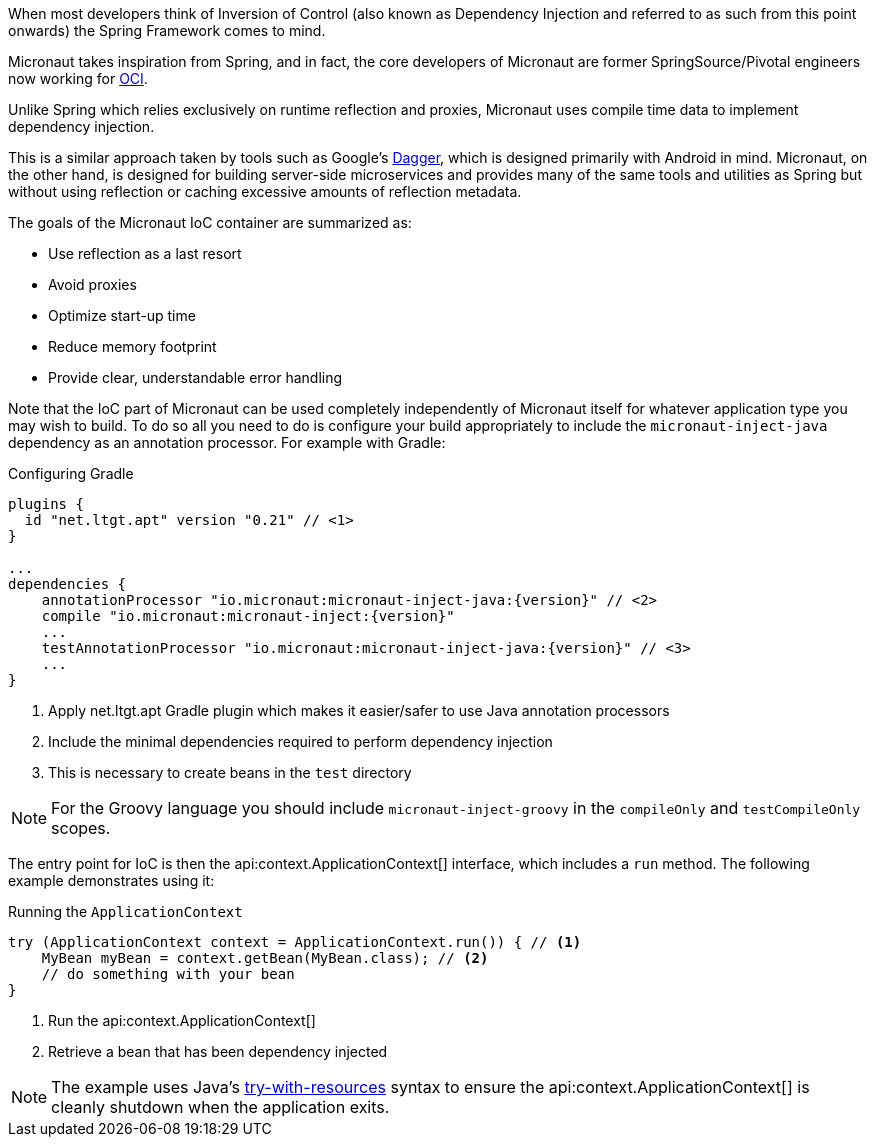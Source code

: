 When most developers think of Inversion of Control (also known as Dependency Injection and referred to as such from this point onwards) the Spring Framework comes to mind.

Micronaut takes inspiration from Spring, and in fact, the core developers of Micronaut are former SpringSource/Pivotal engineers now working for https://objectcomputing.com[OCI].

Unlike Spring which relies exclusively on runtime reflection and proxies, Micronaut uses compile time data to implement dependency injection.

This is a similar approach taken by tools such as Google's https://google.github.io/dagger/[Dagger], which is designed primarily with Android in mind. Micronaut, on the other hand, is designed for building server-side microservices and provides many of the same tools and utilities as Spring but without using reflection or caching excessive amounts of reflection metadata.

The goals of the Micronaut IoC container are summarized as:

* Use reflection as a last resort
* Avoid proxies
* Optimize start-up time
* Reduce memory footprint
* Provide clear, understandable error handling

Note that the IoC part of Micronaut can be used completely independently of Micronaut itself for whatever application type you may wish to build. To do so all you need to do is configure your build appropriately to include the `micronaut-inject-java` dependency as an annotation processor. For example with Gradle:

.Configuring Gradle
[source,groovy,subs="attributes"]
----
plugins {
  id "net.ltgt.apt" version "0.21" // <1>
}

...
dependencies {
    annotationProcessor "io.micronaut:micronaut-inject-java:{version}" // <2>
    compile "io.micronaut:micronaut-inject:{version}"
    ...
    testAnnotationProcessor "io.micronaut:micronaut-inject-java:{version}" // <3>
    ...
}

----

<1> Apply net.ltgt.apt Gradle plugin which makes it easier/safer to use Java annotation processors
<2> Include the minimal dependencies required to perform dependency injection
<3> This is necessary to create beans in the `test` directory

NOTE: For the Groovy language you should include `micronaut-inject-groovy` in the `compileOnly` and `testCompileOnly` scopes.

The entry point for IoC is then the api:context.ApplicationContext[] interface, which includes a `run` method. The following example demonstrates using it:

.Running the `ApplicationContext`
[source,java]
----
try (ApplicationContext context = ApplicationContext.run()) { // <1>
    MyBean myBean = context.getBean(MyBean.class); // <2>
    // do something with your bean
}
----
// TODO should this be converted? The commentary is calling out a specific language's feature

<1> Run the api:context.ApplicationContext[]
<2> Retrieve a bean that has been dependency injected

NOTE: The example uses Java's https://docs.oracle.com/javase/tutorial/essential/exceptions/tryResourceClose.html[try-with-resources] syntax to ensure the api:context.ApplicationContext[] is cleanly shutdown when the application exits.
